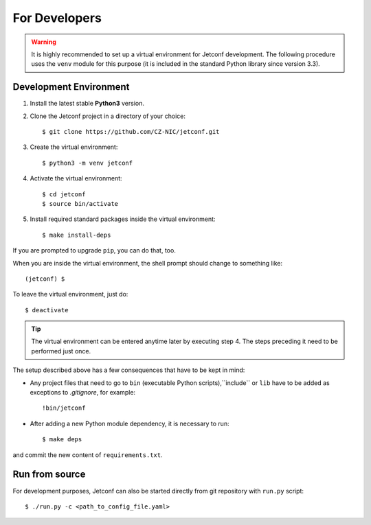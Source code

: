 .. _developers:

**************
For Developers
**************

.. warning::

    It is highly recommended to set up a virtual environment for Jetconf
    development. The following procedure uses the ``venv`` module for this
    purpose (it is included in the standard Python library since
    version 3.3).

Development Environment
=======================

#. Install the latest stable **Python3** version.
#. Clone the Jetconf project in a directory of your choice::

    $ git clone https://github.com/CZ-NIC/jetconf.git

#. Create the virtual environment::

    $ python3 -m venv jetconf

#. Activate the virtual environment::

    $ cd jetconf
    $ source bin/activate

#. Install required standard packages inside the virtual environment::

    $ make install-deps

If you are prompted to upgrade ``pip``, you can do that, too.

When you are inside the virtual environment, the shell prompt should change to
something like::

    (jetconf) $


To leave the virtual environment, just do::

    $ deactivate

.. tip::
    The virtual environment can be entered anytime later by executing step 4.
    The steps preceding it need to be performed just once.

The setup described above has a few consequences that have to be kept in mind:

- Any project files that need to go to ``bin`` (executable Python scripts),``include`` or ``lib`` have to be added as exceptions to *.gitignore*, for example::

    !bin/jetconf

- After adding a new Python module dependency, it is necessary to run::

    $ make deps

and commit the new content of ``requirements.txt``.



.. Tools and Rules
    ===============

    Programming Style
    -----------------

    We can mostly follow `Google Python Style Guide <https://google.github.io/styleguide/pyguide.html>`_.


    All module-level functions and class/object methods should be annotated with type hints.
    For other values, type hints should be used where it seems important.
    See `PEP 0484 <https://www.python.org/dev/peps/pep-0484/>`_.

    Static Type Checking
    --------------------

    Later we might use `mypy <http://mypy-lang.org>`_.
    Currently it doesn't work well will Python 3.5.

    Unit Tests
    ----------

    We use `pytest <http://pytest.org>`_.

    Documentation
    -------------

    We will use [Sphinx](http://www.sphinx-doc.org/en/stable/) for creating documentation.
    Docstrings in the code should therefore use Sphinx directives,
    see this `example <http://www.sphinx-doc.org/en/stable/domains.html#info-field-lists>`_.

Run from source
===============
For development purposes, Jetconf can also be started directly
from git repository with ``run.py`` script::

    $ ./run.py -c <path_to_config_file.yaml>

